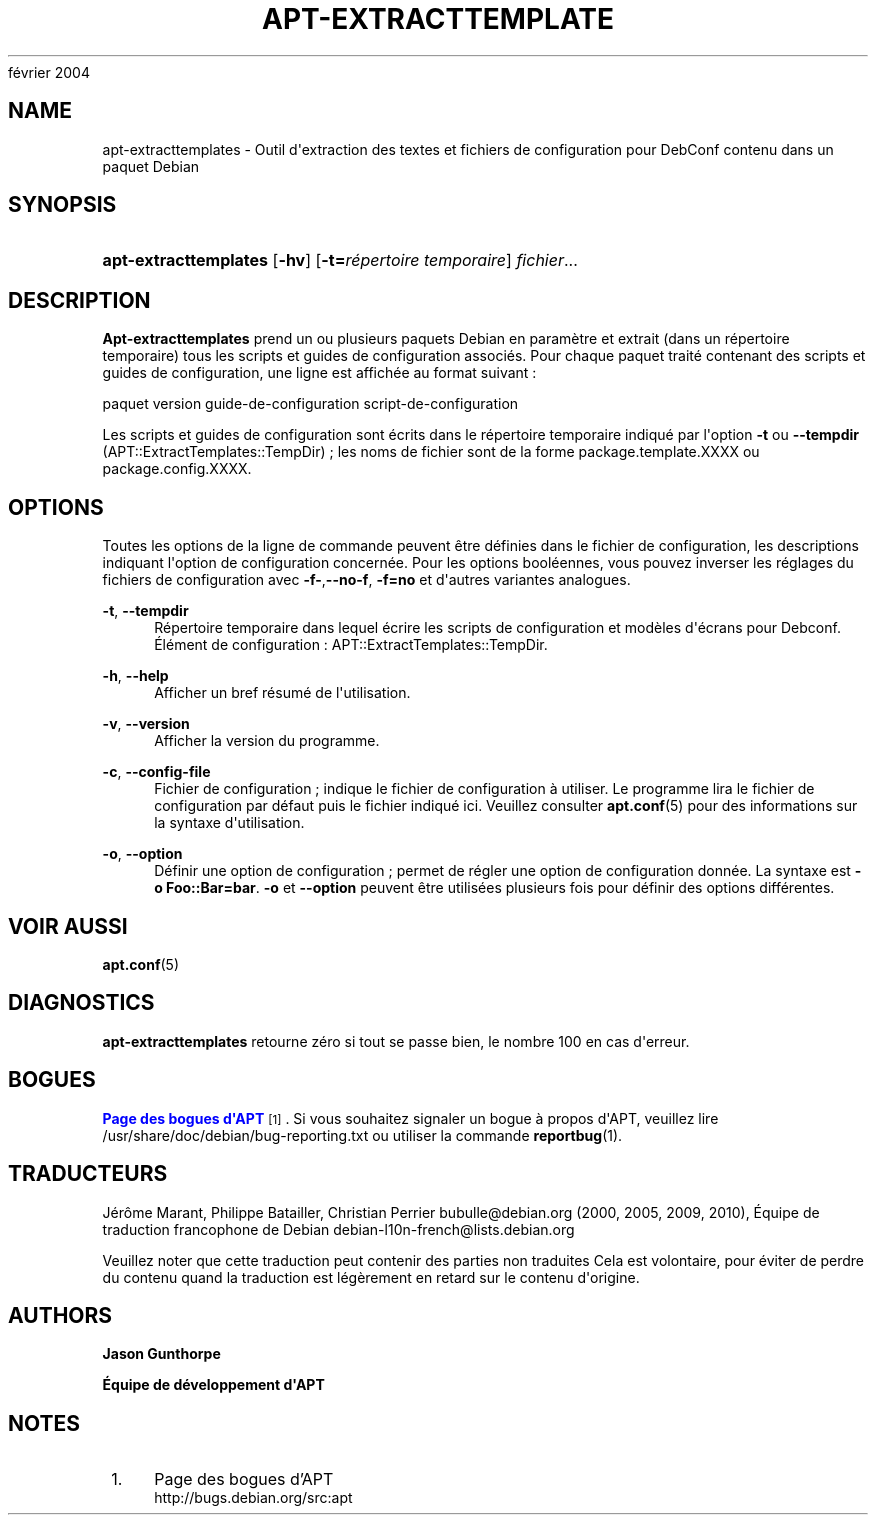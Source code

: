 '\" t
.\"     Title: apt-extracttemplates
.\"    Author: Jason Gunthorpe
.\" Generator: DocBook XSL Stylesheets v1.75.2 <http://docbook.sf.net/>
.\"      Date: 29
février 2004
.\"    Manual: APT
.\"    Source: Linux
.\"  Language: English
.\"
.TH "APT\-EXTRACTTEMPLATE" "1" "29 février 2004" "Linux" "APT"
.\" -----------------------------------------------------------------
.\" * Define some portability stuff
.\" -----------------------------------------------------------------
.\" ~~~~~~~~~~~~~~~~~~~~~~~~~~~~~~~~~~~~~~~~~~~~~~~~~~~~~~~~~~~~~~~~~
.\" http://bugs.debian.org/507673
.\" http://lists.gnu.org/archive/html/groff/2009-02/msg00013.html
.\" ~~~~~~~~~~~~~~~~~~~~~~~~~~~~~~~~~~~~~~~~~~~~~~~~~~~~~~~~~~~~~~~~~
.ie \n(.g .ds Aq \(aq
.el       .ds Aq '
.\" -----------------------------------------------------------------
.\" * set default formatting
.\" -----------------------------------------------------------------
.\" disable hyphenation
.nh
.\" disable justification (adjust text to left margin only)
.ad l
.\" -----------------------------------------------------------------
.\" * MAIN CONTENT STARTS HERE *
.\" -----------------------------------------------------------------
.SH "NAME"
apt-extracttemplates \- Outil d\*(Aqextraction des textes et fichiers de configuration pour DebConf contenu dans un paquet Debian
.SH "SYNOPSIS"
.HP \w'\fBapt\-extracttemplates\fR\ 'u
\fBapt\-extracttemplates\fR [\fB\-hv\fR] [\fB\-t=\fR\fB\fIrépertoire\ temporaire\fR\fR] \fIfichier\fR...
.SH "DESCRIPTION"
.PP
\fBApt\-extracttemplates\fR
prend un ou plusieurs paquets Debian en paramètre et extrait (dans un répertoire temporaire) tous les scripts et guides de configuration associés\&. Pour chaque paquet traité contenant des scripts et guides de configuration, une ligne est affichée au format suivant\ \&:
.PP
paquet version guide\-de\-configuration script\-de\-configuration
.PP
Les scripts et guides de configuration sont écrits dans le répertoire temporaire indiqué par l\*(Aqoption
\fB\-t\fR
ou
\fB\-\-tempdir\fR
(APT::ExtractTemplates::TempDir)\ \&; les noms de fichier sont de la forme
package\&.template\&.XXXX
ou
package\&.config\&.XXXX\&.
.SH "OPTIONS"
.PP
Toutes les options de la ligne de commande peuvent être définies dans le fichier de configuration, les descriptions indiquant l\*(Aqoption de configuration concernée\&. Pour les options booléennes, vous pouvez inverser les réglages du fichiers de configuration avec
\fB\-f\-\fR,\fB\-\-no\-f\fR,
\fB\-f=no\fR
et d\*(Aqautres variantes analogues\&.
.PP
\fB\-t\fR, \fB\-\-tempdir\fR
.RS 4
Répertoire temporaire dans lequel écrire les scripts de configuration et modèles d\*(Aqécrans pour Debconf\&. Élément de configuration\ \&:
APT::ExtractTemplates::TempDir\&.
.RE
.PP
\fB\-h\fR, \fB\-\-help\fR
.RS 4
Afficher un bref résumé de l\*(Aqutilisation\&.
.RE
.PP
\fB\-v\fR, \fB\-\-version\fR
.RS 4
Afficher la version du programme\&.
.RE
.PP
\fB\-c\fR, \fB\-\-config\-file\fR
.RS 4
Fichier de configuration\ \&; indique le fichier de configuration à utiliser\&. Le programme lira le fichier de configuration par défaut puis le fichier indiqué ici\&. Veuillez consulter
\fBapt.conf\fR(5)
pour des informations sur la syntaxe d\*(Aqutilisation\&.
.RE
.PP
\fB\-o\fR, \fB\-\-option\fR
.RS 4
Définir une option de configuration\ \&; permet de régler une option de configuration donnée\&. La syntaxe est
\fB\-o Foo::Bar=bar\fR\&.
\fB\-o\fR
et
\fB\-\-option\fR
peuvent être utilisées plusieurs fois pour définir des options différentes\&.
.RE
.SH "VOIR AUSSI"
.PP
\fBapt.conf\fR(5)
.SH "DIAGNOSTICS"
.PP
\fBapt\-extracttemplates\fR
retourne zéro si tout se passe bien, le nombre 100 en cas d\*(Aqerreur\&.
.SH "BOGUES"
.PP
\m[blue]\fBPage des bogues d\*(AqAPT\fR\m[]\&\s-2\u[1]\d\s+2\&. Si vous souhaitez signaler un bogue à propos d\*(AqAPT, veuillez lire
/usr/share/doc/debian/bug\-reporting\&.txt
ou utiliser la commande
\fBreportbug\fR(1)\&.
.SH "TRADUCTEURS"
.PP
Jérôme Marant, Philippe Batailler, Christian Perrier
bubulle@debian\&.org
(2000, 2005, 2009, 2010), Équipe de traduction francophone de Debian
debian\-l10n\-french@lists\&.debian\&.org
.PP
Veuillez noter que cette traduction peut contenir des parties non traduites Cela est volontaire, pour éviter de perdre du contenu quand la traduction est légèrement en retard sur le contenu d\*(Aqorigine\&.
.SH "AUTHORS"
.PP
\fBJason Gunthorpe\fR
.RS 4
.RE
.PP
\fBÉquipe de développement d\*(AqAPT\fR
.RS 4
.RE
.SH "NOTES"
.IP " 1." 4
Page des bogues d'APT
.RS 4
\%http://bugs.debian.org/src:apt
.RE
